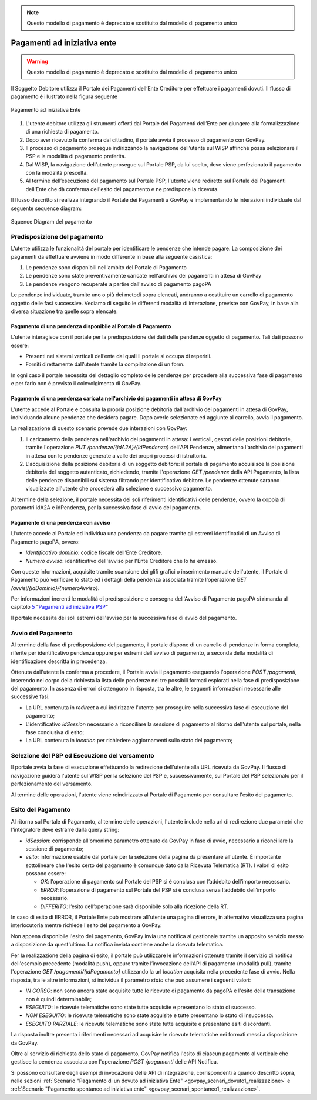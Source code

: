 .. _integrazione_pagamentiente:

.. note::
   Questo modello di pagamento è deprecato e sostituito dal modello di pagamento unico

Pagamenti ad iniziativa ente
============================

.. warning::
   Questo modello di pagamento è deprecato e sostituito dal modello di pagamento unico

Il Soggetto Debitore utilizza il Portale dei
Pagamenti dell’Ente Creditore per effettuare i pagamenti dovuti. Il
flusso di pagamento è illustrato nella figura seguente

.. figure:: ../_images/INT02_PagamentoAdIniziativaEnte.png
   :align: center
   :name: CampiDominioTipo1

   Pagamento ad iniziativa Ente

1. L'utente debitore utilizza gli strumenti offerti dal Portale dei
   Pagamenti dell’Ente per giungere alla formalizzazione di una
   richiesta di pagamento.
2. Dopo aver ricevuto la conferma dal cittadino, il portale avvia il
   processo di pagamento con GovPay.
3. Il processo di pagamento prosegue indirizzando la navigazione
   dell’utente sul WISP affinché possa selezionare il PSP e la modalità
   di pagamento preferita.
4. Dal WISP, la navigazione dell’utente prosegue sul Portale PSP, da lui
   scelto, dove viene perfezionato il pagamento con la modalità
   prescelta.
5. Al termine dell’esecuzione del pagamento sul Portale PSP, l'utente
   viene rediretto sul Portale dei Pagamenti dell'Ente che dà conferma
   dell'esito del pagamento e ne predispone la ricevuta.

Il flusso descritto si realizza integrando il Portale dei Pagamenti a
GovPay e implementando le interazioni individuate dal seguente sequence
diagram:

.. figure:: ../_images/INT03_SequenceDiagramDeiFlussiDiPagamento.png
   :align: center
   :name: SequenceDiagramDelPagamento

   Squence Diagram del pagamento


Predisposizione del pagamento
-----------------------------

L’utente utilizza le funzionalità del portale per identificare
le pendenze che intende pagare. La composizione dei pagamenti da effettuare avviene in modo differente in base alla seguente casistica:

1. Le pendenze sono disponibili nell'ambito del Portale di Pagamento
2. Le pendenze sono state preventivamente caricate nell'archivio dei pagamenti in attesa di GovPay
3. Le pendenze vengono recuperate a partire dall'avviso di pagamento pagoPA

Le pendenze individuate, tramite uno o più dei metodi sopra elencati,
andranno a costituire un carrello di pagamento oggetto delle fasi
successive. Vediamo di seguito le differenti modalità di interazione, previste con GovPay, in base alla diversa situazione tra quelle sopra elencate.

Pagamento di una pendenza disponibile al Portale di Pagamento
~~~~~~~~~~~~~~~~~~~~~~~~~~~~~~~~~~~~~~~~~~~~~~~~~~~~~~~~~~~~~

L’utente interagisce con il portale per la
predisposizione dei dati delle pendenze oggetto di pagamento. Tali dati
possono essere:

-  Presenti nei sistemi verticali dell’ente dai quali il portale si occupa di reperirli.

-  Forniti direttamente dall’utente tramite la compilazione di un form.

In ogni caso il portale necessita del dettaglio completo delle pendenze
per procedere alla successiva fase di pagamento e per farlo non è
previsto il coinvolgimento di GovPay.

Pagamento di una pendenza caricata nell'archivio dei pagamenti in attesa di GovPay
~~~~~~~~~~~~~~~~~~~~~~~~~~~~~~~~~~~~~~~~~~~~~~~~~~~~~~~~~~~~~~~~~~~~~~~~~~~~~~~~~~

L’utente accede al Portale e consulta la propria
posizione debitoria dall'archivio dei pagamenti in attesa di GovPay,
individuando alcune pendenze che desidera pagare. Dopo averle
selezionate ed aggiunte al carrello, avvia il pagamento.

La realizzazione di questo scenario prevede due interazioni con GovPay:

1. Il caricamento della pendenza nell'archivio dei pagamenti in attesa:
   i verticali, gestori delle posizioni debitorie, tramite l'operazione
   *PUT /pendenze/{idA2A}/{idPendenza}* dell'API Pendenze, alimentano
   l'archivio dei pagamenti in attesa con le pendenze generate a valle
   dei propri processi di istruttoria.
2. L'acquisizione della posizione debitoria di un soggetto debitore: il
   portale di pagamento acquisisce la posizione debitoria del soggetto
   autenticato, richiedendo, tramite l'operazione *GET /pendenze* della
   API Pagamento, la lista delle pendenze disponibili sul sistema
   filtrando per identificativo debitore. Le pendenze ottenute saranno
   visualizzate all'utente che procederà alla selezione e successivo
   pagamento.

Al termine della selezione, il portale necessita dei soli riferimenti
identificativi delle pendenze, ovvero la coppia di parametri idA2A e
idPendenza, per la successiva fase di avvio del pagamento.

Pagamento di una pendenza con avviso
~~~~~~~~~~~~~~~~~~~~~~~~~~~~~~~~~~~~

Ll’utente accede al Portale ed individua una
pendenza da pagare tramite gli estremi identificativi di un Avviso di
Pagamento pagoPA, ovvero:

-  *Identificativo dominio*: codice fiscale dell’Ente Creditore.
-  *Numero avviso*: identificativo dell'avviso per l'Ente Creditore che
   lo ha emesso.

Con queste informazioni, acquisite tramite scansione dei glifi grafici o
inserimento manuale dell'utente, il Portale di Pagamento può verificare
lo stato ed i dettagli della pendenza associata tramite l'operazione
*GET /avvisi/{idDominio}/{numeroAvviso}*.

Per informazioni inerenti le modalità di predisposizione e consegna
dell'Avviso di Pagamento pagoPA si rimanda al capitolo
`5 <#anchor-20>`__ “\ `Pagamenti ad iniziativa PSP <#anchor-20>`__\ “

Il portale necessita dei soli estremi dell'avviso per la successiva fase
di avvio del pagamento.

Avvio del Pagamento
-------------------

Al termine della fase di predisposizione del pagamento, il portale
dispone di un carrello di pendenze in forma completa, riferite per
identificativo pendenza oppure per estremi dell'avviso di pagamento, a
seconda della modalità di identificazione descritta in precedenza.

Ottenuta dall'utente la conferma a procedere, il Portale avvia il
pagamento eseguendo l'operazione *POST /pagamenti*, inserendo nel corpo
della richiesta la lista delle pendenze nei tre possibili formati
esplorati nella fase di predisposizione del pagamento. In assenza di
errori si ottengono in risposta, tra le altre, le seguenti informazioni
necessarie alle successive fasi:

-  La URL contenuta in *redirect* a cui indirizzare l'utente per
   proseguire nella successiva fase di esecuzione del pagamento;
-  L'identificativo *idSession* necessario a riconciliare la sessione di
   pagamento al ritorno dell'utente sul portale, nella fase conclusiva
   di esito;
-  La URL contenuta in *location* per richiedere aggiornamenti sullo
   stato del pagamento;

Selezione del PSP ed Esecuzione del versamento
----------------------------------------------

Il portale avvia la fase di esecuzione effettuando la redirezione
dell'utente alla URL ricevuta da GovPay. Il flusso di navigazione
guiderà l'utente sul WISP per la selezione del PSP e, successivamente,
sul Portale del PSP selezionato per il perfezionamento del versamento.

Al termine delle operazioni, l'utente viene reindirizzato al Portale di
Pagamento per consultare l'esito del pagamento.

Esito del Pagamento
-------------------

Al ritorno sul Portale di Pagamento, al termine delle operazioni,
l'utente include nella url di redirezione due parametri che
l'integratore deve estrarre dalla query string:

-  *idSession*: corrisponde all'omonimo parametro ottenuto da GovPay in
   fase di avvio, necessario a riconciliare la sessione di pagamento;
-  *esito*: informazione usabile dal portale per la selezione della
   pagina da presentare all'utente. È importante sottolineare che
   l'esito certo del pagamento è comunque dato dalla Ricevuta Telematica
   (RT). I valori di esito possono essere:

   -  *OK*: l’operazione di pagamento sul Portale del PSP si è conclusa
      con l’addebito dell’importo necessario.
   -  *ERROR*: l’operazione di pagamento sul Portale del PSP si è
      conclusa senza l’addebito dell’importo necessario.
   -  *DIFFERITO*: l’esito dell’operazione sarà disponibile solo alla
      ricezione della RT.

In caso di esito di ERROR, il Portale Ente può mostrare all'utente una
pagina di errore, in alternativa visualizza una pagina interlocutoria
mentre richiede l'esito del pagamento a GovPay.

Non appena disponibile l'esito del pagamento, GovPay invia una notifica
al gestionale tramite un apposito servizio messo a disposizione da
quest'ultimo. La notifica inviata contiene anche la ricevuta telematica.

Per la realizzazione della pagina di esito, il portale può utilizzare le
informazioni ottenute tramite il servizio di notifica dell'esempio
precedente (modalità push), oppure tramite l’invocazione dell’API di
pagamento (modalità pull), tramite l'operazione *GET
/pagamenti/{idPagamento}* utilizzando la url *location* acquisita nella
precedente fase di avvio. Nella risposta, tra le altre informazioni, si individua il parametro
*stato* che può assumere i seguenti valori:

-  *IN CORSO*: non sono ancora state acquisite tutte le ricevute di
   pagamento da pagoPA e l'esito della transazione non è quindi
   determinabile;
-  *ESEGUITO*: le ricevute telematiche sono state tutte acquisite e
   presentano lo stato di successo.
-  *NON ESEGUITO*: le ricevute telematiche sono state acquisite e tutte
   presentano lo stato di insuccesso.
-  *ESEGUITO PARZIALE*: le ricevute telematiche sono state tutte
   acquisite e presentano esiti discordanti.

La risposta inoltre presenta i riferimenti necessari ad acquisire le
ricevute telematiche nei formati messi a disposizione da GovPay.

Oltre al servizio di richiesta dello stato di pagamento, GovPay notifica
l'esito di ciascun pagamento al verticale che gestisce la pendenza
associata con l'operazione *POST /pagamenti* delle API Notifica.

Si possono consultare degli esempi di invocazione delle API di integrazione, corrispondenti a quando descritto sopra, nelle sezioni :ref:`Scenario "Pagamento di un dovuto ad iniziativa Ente" <govpay_scenari_dovuto1_realizzazione>` e :ref:`Scenario "Pagamento spontaneo ad iniziativa ente" <govpay_scenari_spontaneo1_realizzazione>`.
